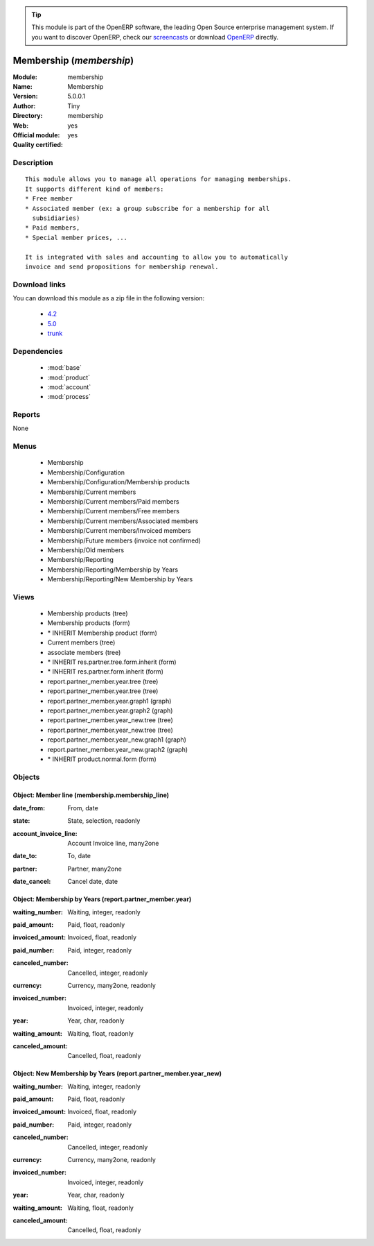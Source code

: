 
.. i18n: .. module:: membership
.. i18n:     :synopsis: Membership (Official, Quality Certified)
.. i18n:     :noindex:
.. i18n: .. 
..

.. module:: membership
    :synopsis: Membership (Official, Quality Certified)
    :noindex:
.. 

.. i18n: .. raw:: html
.. i18n: 
.. i18n:       <br />
.. i18n:     <link rel="stylesheet" href="../_static/hide_objects_in_sidebar.css" type="text/css" />
..

.. raw:: html

      <br />
    <link rel="stylesheet" href="../_static/hide_objects_in_sidebar.css" type="text/css" />

.. i18n: .. tip:: This module is part of the OpenERP software, the leading Open Source 
.. i18n:   enterprise management system. If you want to discover OpenERP, check our 
.. i18n:   `screencasts <http://openerp.tv>`_ or download 
.. i18n:   `OpenERP <http://openerp.com>`_ directly.
..

.. tip:: This module is part of the OpenERP software, the leading Open Source 
  enterprise management system. If you want to discover OpenERP, check our 
  `screencasts <http://openerp.tv>`_ or download 
  `OpenERP <http://openerp.com>`_ directly.

.. i18n: .. raw:: html
.. i18n: 
.. i18n:     <div class="js-kit-rating" title="" permalink="" standalone="yes" path="/membership"></div>
.. i18n:     <script src="http://js-kit.com/ratings.js"></script>
..

.. raw:: html

    <div class="js-kit-rating" title="" permalink="" standalone="yes" path="/membership"></div>
    <script src="http://js-kit.com/ratings.js"></script>

.. i18n: Membership (*membership*)
.. i18n: =========================
.. i18n: :Module: membership
.. i18n: :Name: Membership
.. i18n: :Version: 5.0.0.1
.. i18n: :Author: Tiny
.. i18n: :Directory: membership
.. i18n: :Web: 
.. i18n: :Official module: yes
.. i18n: :Quality certified: yes
..

Membership (*membership*)
=========================
:Module: membership
:Name: Membership
:Version: 5.0.0.1
:Author: Tiny
:Directory: membership
:Web: 
:Official module: yes
:Quality certified: yes

.. i18n: Description
.. i18n: -----------
..

Description
-----------

.. i18n: ::
.. i18n: 
.. i18n:   This module allows you to manage all operations for managing memberships.
.. i18n:   It supports different kind of members:
.. i18n:   * Free member
.. i18n:   * Associated member (ex: a group subscribe for a membership for all
.. i18n:     subsidiaries)
.. i18n:   * Paid members,
.. i18n:   * Special member prices, ...
.. i18n:   
.. i18n:   It is integrated with sales and accounting to allow you to automatically
.. i18n:   invoice and send propositions for membership renewal.
..

::

  This module allows you to manage all operations for managing memberships.
  It supports different kind of members:
  * Free member
  * Associated member (ex: a group subscribe for a membership for all
    subsidiaries)
  * Paid members,
  * Special member prices, ...
  
  It is integrated with sales and accounting to allow you to automatically
  invoice and send propositions for membership renewal.

.. i18n: Download links
.. i18n: --------------
..

Download links
--------------

.. i18n: You can download this module as a zip file in the following version:
..

You can download this module as a zip file in the following version:

.. i18n:   * `4.2 <http://www.openerp.com/download/modules/4.2/membership.zip>`_
.. i18n:   * `5.0 <http://www.openerp.com/download/modules/5.0/membership.zip>`_
.. i18n:   * `trunk <http://www.openerp.com/download/modules/trunk/membership.zip>`_
..

  * `4.2 <http://www.openerp.com/download/modules/4.2/membership.zip>`_
  * `5.0 <http://www.openerp.com/download/modules/5.0/membership.zip>`_
  * `trunk <http://www.openerp.com/download/modules/trunk/membership.zip>`_

.. i18n: Dependencies
.. i18n: ------------
..

Dependencies
------------

.. i18n:  * :mod:`base`
.. i18n:  * :mod:`product`
.. i18n:  * :mod:`account`
.. i18n:  * :mod:`process`
..

 * :mod:`base`
 * :mod:`product`
 * :mod:`account`
 * :mod:`process`

.. i18n: Reports
.. i18n: -------
..

Reports
-------

.. i18n: None
..

None

.. i18n: Menus
.. i18n: -------
..

Menus
-------

.. i18n:  * Membership
.. i18n:  * Membership/Configuration
.. i18n:  * Membership/Configuration/Membership products
.. i18n:  * Membership/Current members
.. i18n:  * Membership/Current members/Paid members
.. i18n:  * Membership/Current members/Free members
.. i18n:  * Membership/Current members/Associated members
.. i18n:  * Membership/Current members/Invoiced members
.. i18n:  * Membership/Future members (invoice not confirmed)
.. i18n:  * Membership/Old members
.. i18n:  * Membership/Reporting
.. i18n:  * Membership/Reporting/Membership by Years
.. i18n:  * Membership/Reporting/New Membership by Years
..

 * Membership
 * Membership/Configuration
 * Membership/Configuration/Membership products
 * Membership/Current members
 * Membership/Current members/Paid members
 * Membership/Current members/Free members
 * Membership/Current members/Associated members
 * Membership/Current members/Invoiced members
 * Membership/Future members (invoice not confirmed)
 * Membership/Old members
 * Membership/Reporting
 * Membership/Reporting/Membership by Years
 * Membership/Reporting/New Membership by Years

.. i18n: Views
.. i18n: -----
..

Views
-----

.. i18n:  * Membership products (tree)
.. i18n:  * Membership products (form)
.. i18n:  * \* INHERIT Membership product (form)
.. i18n:  * Current members (tree)
.. i18n:  * associate members (tree)
.. i18n:  * \* INHERIT res.partner.tree.form.inherit (form)
.. i18n:  * \* INHERIT res.partner.form.inherit (form)
.. i18n:  * report.partner_member.year.tree (tree)
.. i18n:  * report.partner_member.year.tree (tree)
.. i18n:  * report.partner_member.year.graph1 (graph)
.. i18n:  * report.partner_member.year.graph2 (graph)
.. i18n:  * report.partner_member.year_new.tree (tree)
.. i18n:  * report.partner_member.year_new.tree (tree)
.. i18n:  * report.partner_member.year_new.graph1 (graph)
.. i18n:  * report.partner_member.year_new.graph2 (graph)
.. i18n:  * \* INHERIT product.normal.form (form)
..

 * Membership products (tree)
 * Membership products (form)
 * \* INHERIT Membership product (form)
 * Current members (tree)
 * associate members (tree)
 * \* INHERIT res.partner.tree.form.inherit (form)
 * \* INHERIT res.partner.form.inherit (form)
 * report.partner_member.year.tree (tree)
 * report.partner_member.year.tree (tree)
 * report.partner_member.year.graph1 (graph)
 * report.partner_member.year.graph2 (graph)
 * report.partner_member.year_new.tree (tree)
 * report.partner_member.year_new.tree (tree)
 * report.partner_member.year_new.graph1 (graph)
 * report.partner_member.year_new.graph2 (graph)
 * \* INHERIT product.normal.form (form)

.. i18n: Objects
.. i18n: -------
..

Objects
-------

.. i18n: Object: Member line (membership.membership_line)
.. i18n: ################################################
..

Object: Member line (membership.membership_line)
################################################

.. i18n: :date_from: From, date
..

:date_from: From, date

.. i18n: :state: State, selection, readonly
..

:state: State, selection, readonly

.. i18n: :account_invoice_line: Account Invoice line, many2one
..

:account_invoice_line: Account Invoice line, many2one

.. i18n: :date_to: To, date
..

:date_to: To, date

.. i18n: :partner: Partner, many2one
..

:partner: Partner, many2one

.. i18n: :date_cancel: Cancel date, date
..

:date_cancel: Cancel date, date

.. i18n: Object: Membership by Years (report.partner_member.year)
.. i18n: ########################################################
..

Object: Membership by Years (report.partner_member.year)
########################################################

.. i18n: :waiting_number: Waiting, integer, readonly
..

:waiting_number: Waiting, integer, readonly

.. i18n: :paid_amount: Paid, float, readonly
..

:paid_amount: Paid, float, readonly

.. i18n: :invoiced_amount: Invoiced, float, readonly
..

:invoiced_amount: Invoiced, float, readonly

.. i18n: :paid_number: Paid, integer, readonly
..

:paid_number: Paid, integer, readonly

.. i18n: :canceled_number: Cancelled, integer, readonly
..

:canceled_number: Cancelled, integer, readonly

.. i18n: :currency: Currency, many2one, readonly
..

:currency: Currency, many2one, readonly

.. i18n: :invoiced_number: Invoiced, integer, readonly
..

:invoiced_number: Invoiced, integer, readonly

.. i18n: :year: Year, char, readonly
..

:year: Year, char, readonly

.. i18n: :waiting_amount: Waiting, float, readonly
..

:waiting_amount: Waiting, float, readonly

.. i18n: :canceled_amount: Cancelled, float, readonly
..

:canceled_amount: Cancelled, float, readonly

.. i18n: Object: New Membership by Years (report.partner_member.year_new)
.. i18n: ################################################################
..

Object: New Membership by Years (report.partner_member.year_new)
################################################################

.. i18n: :waiting_number: Waiting, integer, readonly
..

:waiting_number: Waiting, integer, readonly

.. i18n: :paid_amount: Paid, float, readonly
..

:paid_amount: Paid, float, readonly

.. i18n: :invoiced_amount: Invoiced, float, readonly
..

:invoiced_amount: Invoiced, float, readonly

.. i18n: :paid_number: Paid, integer, readonly
..

:paid_number: Paid, integer, readonly

.. i18n: :canceled_number: Cancelled, integer, readonly
..

:canceled_number: Cancelled, integer, readonly

.. i18n: :currency: Currency, many2one, readonly
..

:currency: Currency, many2one, readonly

.. i18n: :invoiced_number: Invoiced, integer, readonly
..

:invoiced_number: Invoiced, integer, readonly

.. i18n: :year: Year, char, readonly
..

:year: Year, char, readonly

.. i18n: :waiting_amount: Waiting, float, readonly
..

:waiting_amount: Waiting, float, readonly

.. i18n: :canceled_amount: Cancelled, float, readonly
..

:canceled_amount: Cancelled, float, readonly
